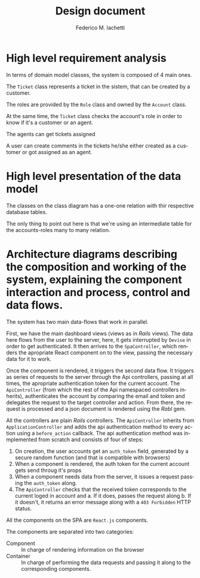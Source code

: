 #+TITLE: Design document
#+TITLE:
#+AUTHOR:    Federico M. Iachetti
#+EMAIL:     iachetti.federico@gmail.com
#+LANGUAGE:  en
#+OPTIONS:   H:5 num:t toc:nil \n:nil @:t ::t |:t ^:nil -:t f:t *:t <:t
#+OPTIONS:   TeX:t LaTeX:t skip:nil d:nil todo:t pri:nil tags:not-in-toc
#+INFOJS_OPT: view:info toc:t ltoc:t mouse:underline buttons:0 path:http://orgmode.org/org-info.js
#+STYLE: <link rel='stylesheet' type='text/css' href='css/style.css' />
#+EXPORT_SELECT_TAGS: export
#+EXPORT_EXCLUDE_TAGS: noexport


* High level requirement analysis

In terms of domain model classes, the system is composed of 4 main ones.

The =Ticket= class represents a ticket in the sistem, that can be created by a customer.

The roles are provided by the =Role= class and owned by the =Account= class.

At the same time, the =Ticket= class checks the account's role in order to know if it's a customer or an agent.

The agents can get tickets assigned

A user can create comments in the tickets he/she either created as a customer or got assigned as an agent.

[[./classes.jpg]]

* High level presentation of the data model

The classes on the class diagram has a one-one relation with thir respective database tables.

The only thing to point out here is that we're using an intermediate table for the accounts-roles many to many relation.

[[./erd.jpg]]

* Architecture diagrams describing the composition and working of the system, explaining the component interaction and process, control and data flows.

The system has two main data-flows that work in parallel.

First, we have the main dashboard views (views as in /Rails/ views). The data here flows from the user to the server, here, it gets interrupted by =Devise= in order to get authenticated. It then arrives to the =SpaController=, which renders the apropriate React component on to the view, passing the necessary data for it to work.

Once the component is rendered, it triggers the second data flow. It triggers as series of requests to the server through the Api controllers, passing at all times, the apropriate authentication token for the current account. The =ApiController= (from which the rest of the Api namespaced controllers inherits), authenticates the account by comparing the email and token and delegates the request to the target controller and action. From there, the request is processed and a json document is rendered using the /Rabl/ gem.

[[./architecture.jpg]]


All the controllers are plain /Rails/ controllers. The =ApiController= inherits from =ApplicationController= and adds the api authentication method to every action using a =before_action= callback. The api authentication method was inmplemented from scratch and consists of four of steps:

1. On creation, the user accounts get an =auth_token= field, generated by a secure random function (and that is compatible with browsers)
2. When a component is rendered, the auth token for the current account gets send throug it's props
3. When a component needs data from the server, it issues a request passing the =auth_token= along.
4. The =ApiController= checks that the received token corresponds to the current loged in account and
   a. If it does, passes the request along
   b. If it doesn't, it returns an error message along with a =403 Forbidden= HTTP status.

All the components on the SPA are =React.js= components.

The components are separated into two categories:

- Component :: In charge of rendering information on the browser
- Container :: In charge of performing the data requests and passing it along to the corresponding components.
